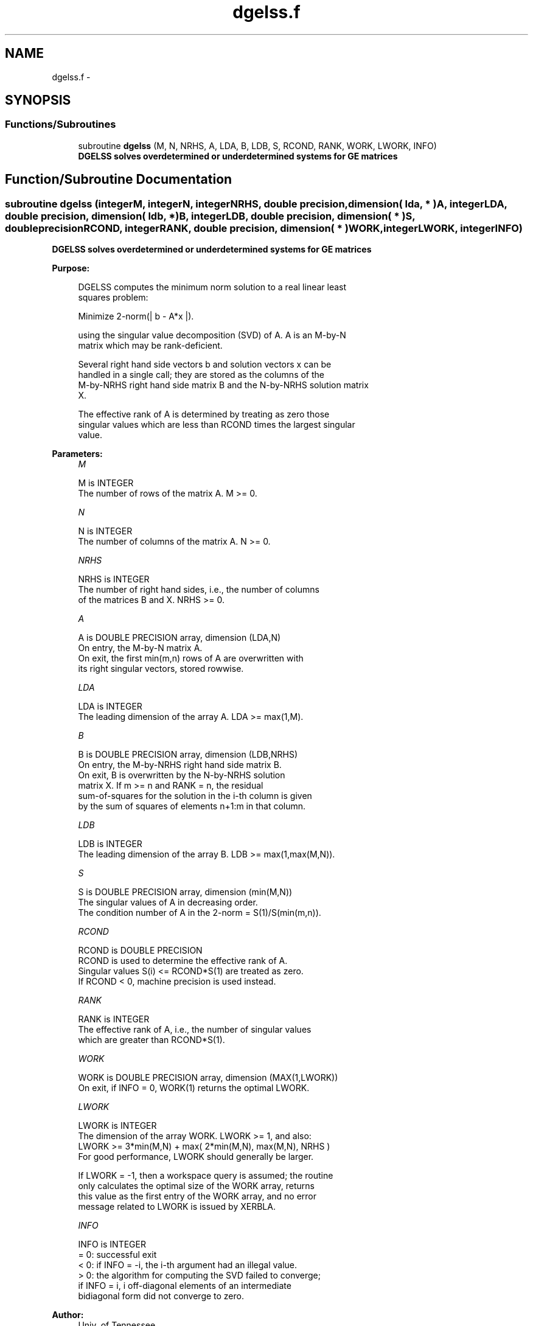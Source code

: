 .TH "dgelss.f" 3 "Sat Nov 16 2013" "Version 3.4.2" "LAPACK" \" -*- nroff -*-
.ad l
.nh
.SH NAME
dgelss.f \- 
.SH SYNOPSIS
.br
.PP
.SS "Functions/Subroutines"

.in +1c
.ti -1c
.RI "subroutine \fBdgelss\fP (M, N, NRHS, A, LDA, B, LDB, S, RCOND, RANK, WORK, LWORK, INFO)"
.br
.RI "\fI\fB DGELSS solves overdetermined or underdetermined systems for GE matrices\fP \fP"
.in -1c
.SH "Function/Subroutine Documentation"
.PP 
.SS "subroutine dgelss (integerM, integerN, integerNRHS, double precision, dimension( lda, * )A, integerLDA, double precision, dimension( ldb, * )B, integerLDB, double precision, dimension( * )S, double precisionRCOND, integerRANK, double precision, dimension( * )WORK, integerLWORK, integerINFO)"

.PP
\fB DGELSS solves overdetermined or underdetermined systems for GE matrices\fP  
.PP
\fBPurpose: \fP
.RS 4

.PP
.nf
 DGELSS computes the minimum norm solution to a real linear least
 squares problem:

 Minimize 2-norm(| b - A*x |).

 using the singular value decomposition (SVD) of A. A is an M-by-N
 matrix which may be rank-deficient.

 Several right hand side vectors b and solution vectors x can be
 handled in a single call; they are stored as the columns of the
 M-by-NRHS right hand side matrix B and the N-by-NRHS solution matrix
 X.

 The effective rank of A is determined by treating as zero those
 singular values which are less than RCOND times the largest singular
 value.
.fi
.PP
 
.RE
.PP
\fBParameters:\fP
.RS 4
\fIM\fP 
.PP
.nf
          M is INTEGER
          The number of rows of the matrix A. M >= 0.
.fi
.PP
.br
\fIN\fP 
.PP
.nf
          N is INTEGER
          The number of columns of the matrix A. N >= 0.
.fi
.PP
.br
\fINRHS\fP 
.PP
.nf
          NRHS is INTEGER
          The number of right hand sides, i.e., the number of columns
          of the matrices B and X. NRHS >= 0.
.fi
.PP
.br
\fIA\fP 
.PP
.nf
          A is DOUBLE PRECISION array, dimension (LDA,N)
          On entry, the M-by-N matrix A.
          On exit, the first min(m,n) rows of A are overwritten with
          its right singular vectors, stored rowwise.
.fi
.PP
.br
\fILDA\fP 
.PP
.nf
          LDA is INTEGER
          The leading dimension of the array A.  LDA >= max(1,M).
.fi
.PP
.br
\fIB\fP 
.PP
.nf
          B is DOUBLE PRECISION array, dimension (LDB,NRHS)
          On entry, the M-by-NRHS right hand side matrix B.
          On exit, B is overwritten by the N-by-NRHS solution
          matrix X.  If m >= n and RANK = n, the residual
          sum-of-squares for the solution in the i-th column is given
          by the sum of squares of elements n+1:m in that column.
.fi
.PP
.br
\fILDB\fP 
.PP
.nf
          LDB is INTEGER
          The leading dimension of the array B. LDB >= max(1,max(M,N)).
.fi
.PP
.br
\fIS\fP 
.PP
.nf
          S is DOUBLE PRECISION array, dimension (min(M,N))
          The singular values of A in decreasing order.
          The condition number of A in the 2-norm = S(1)/S(min(m,n)).
.fi
.PP
.br
\fIRCOND\fP 
.PP
.nf
          RCOND is DOUBLE PRECISION
          RCOND is used to determine the effective rank of A.
          Singular values S(i) <= RCOND*S(1) are treated as zero.
          If RCOND < 0, machine precision is used instead.
.fi
.PP
.br
\fIRANK\fP 
.PP
.nf
          RANK is INTEGER
          The effective rank of A, i.e., the number of singular values
          which are greater than RCOND*S(1).
.fi
.PP
.br
\fIWORK\fP 
.PP
.nf
          WORK is DOUBLE PRECISION array, dimension (MAX(1,LWORK))
          On exit, if INFO = 0, WORK(1) returns the optimal LWORK.
.fi
.PP
.br
\fILWORK\fP 
.PP
.nf
          LWORK is INTEGER
          The dimension of the array WORK. LWORK >= 1, and also:
          LWORK >= 3*min(M,N) + max( 2*min(M,N), max(M,N), NRHS )
          For good performance, LWORK should generally be larger.

          If LWORK = -1, then a workspace query is assumed; the routine
          only calculates the optimal size of the WORK array, returns
          this value as the first entry of the WORK array, and no error
          message related to LWORK is issued by XERBLA.
.fi
.PP
.br
\fIINFO\fP 
.PP
.nf
          INFO is INTEGER
          = 0:  successful exit
          < 0:  if INFO = -i, the i-th argument had an illegal value.
          > 0:  the algorithm for computing the SVD failed to converge;
                if INFO = i, i off-diagonal elements of an intermediate
                bidiagonal form did not converge to zero.
.fi
.PP
 
.RE
.PP
\fBAuthor:\fP
.RS 4
Univ\&. of Tennessee 
.PP
Univ\&. of California Berkeley 
.PP
Univ\&. of Colorado Denver 
.PP
NAG Ltd\&. 
.RE
.PP
\fBDate:\fP
.RS 4
November 2011 
.RE
.PP

.PP
Definition at line 172 of file dgelss\&.f\&.
.SH "Author"
.PP 
Generated automatically by Doxygen for LAPACK from the source code\&.
